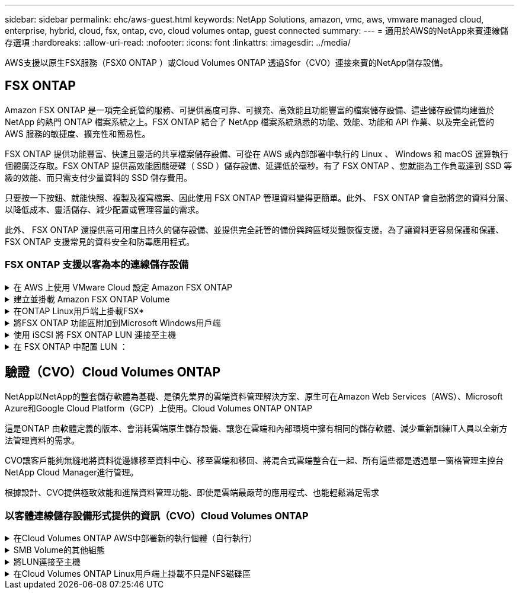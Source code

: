 ---
sidebar: sidebar 
permalink: ehc/aws-guest.html 
keywords: NetApp Solutions, amazon, vmc, aws, vmware managed cloud, enterprise, hybrid, cloud, fsx, ontap, cvo, cloud volumes ontap, guest connected 
summary:  
---
= 適用於AWS的NetApp來賓連線儲存選項
:hardbreaks:
:allow-uri-read: 
:nofooter: 
:icons: font
:linkattrs: 
:imagesdir: ../media/


[role="lead"]
AWS支援以原生FSX服務（FSX0 ONTAP ）或Cloud Volumes ONTAP 透過Sfor（CVO）連接來賓的NetApp儲存設備。



== FSX ONTAP

Amazon FSX ONTAP 是一項完全託管的服務、可提供高度可靠、可擴充、高效能且功能豐富的檔案儲存設備、這些儲存設備均建置於 NetApp 的熱門 ONTAP 檔案系統之上。FSX ONTAP 結合了 NetApp 檔案系統熟悉的功能、效能、功能和 API 作業、以及完全託管的 AWS 服務的敏捷度、擴充性和簡易性。

FSX ONTAP 提供功能豐富、快速且靈活的共享檔案儲存設備、可從在 AWS 或內部部署中執行的 Linux 、 Windows 和 macOS 運算執行個體廣泛存取。FSX ONTAP 提供高效能固態硬碟（ SSD ）儲存設備、延遲低於毫秒。有了 FSX ONTAP 、您就能為工作負載達到 SSD 等級的效能、而只需支付少量資料的 SSD 儲存費用。

只要按一下按鈕、就能快照、複製及複寫檔案、因此使用 FSX ONTAP 管理資料變得更簡單。此外、 FSX ONTAP 會自動將您的資料分層、以降低成本、靈活儲存、減少配置或管理容量的需求。

此外、 FSX ONTAP 還提供高可用度且持久的儲存設備、並提供完全託管的備份與跨區域災難恢復支援。為了讓資料更容易保護和保護、 FSX ONTAP 支援常見的資料安全和防毒應用程式。



=== FSX ONTAP 支援以客為本的連線儲存設備

.在 AWS 上使用 VMware Cloud 設定 Amazon FSX ONTAP
[%collapsible]
====
Amazon FSX ONTAP 檔案可從在 VMware Cloud AWS 的 VMware SDDC 環境中建立的 VM 中、掛載共享區和 LUN 。這些磁碟區也可以安裝在Linux用戶端上、並使用NFS或SMB傳輸協定對應到Windows用戶端、而LUN則可在透過iSCSI掛載時、以區塊裝置的形式在Linux或Windows用戶端上存取。可ONTAP 透過下列步驟快速設定適用於NetApp的Amazon FSX。


NOTE: Amazon FSX ONTAP 和 VMware Cloud on AWS 必須位於相同的可用性區域、才能達到更好的效能、並避免在可用性區域之間傳輸資料費用。

====
.建立並掛載 Amazon FSX ONTAP Volume
[%collapsible]
====
若要建立並掛載 Amazon FSX ONTAP 檔案系統、請完成下列步驟：

. 開啟 link:https://console.aws.amazon.com/fsx/["Amazon FSX主控台"] 然後選擇Create file system（建立檔案系統）以啟動檔案系統建立精靈。
. 在「選取檔案系統類型」頁面上、選擇 Amazon FSX ONTAP 、然後選擇「下一步」。此時將顯示Create File System（創建文件系統）頁面。


image:aws-fsx-guest-1.png["此圖顯示輸入 / 輸出對話方塊或表示寫入內容"]

. 在「Networking（網路）」區段中、針對Virtual Private Cloud（VPC）選擇適當的VPC和偏好的子網路、以及路由表。在此情況下、會從下拉式清單中選取vmcfsx2.VPC。


image:aws-fsx-guest-2.png["此圖顯示輸入 / 輸出對話方塊或表示寫入內容"]

. 對於建立方法、請選擇「標準建立」。您也可以選擇「快速建立」、但本文件使用「標準建立」選項。


image:aws-fsx-guest-3.png["此圖顯示輸入 / 輸出對話方塊或表示寫入內容"]

. 在「Networking（網路）」區段中、針對Virtual Private Cloud（VPC）選擇適當的VPC和偏好的子網路、以及路由表。在此情況下、會從下拉式清單中選取vmcfsx2.VPC。


image:aws-fsx-guest-4.png["此圖顯示輸入 / 輸出對話方塊或表示寫入內容"]


NOTE: 在「Networking（網路）」區段中、針對Virtual Private Cloud（VPC）選擇適當的VPC和偏好的子網路、以及路由表。在此情況下、會從下拉式清單中選取vmcfsx2.VPC。

. 在「安全性與加密」區段中、針對加密金鑰選擇AWS金鑰管理服務（AWS KMS）加密金鑰、以保護檔案系統閒置的資料。在「檔案系統管理密碼」中、輸入fsxadmin使用者的安全密碼。


image:aws-fsx-guest-5.png["此圖顯示輸入 / 輸出對話方塊或表示寫入內容"]

. 在虛ONTAP 擬機器中、指定與vsadmin搭配使用的密碼、以便使用REST API或CLI來管理功能。如果未指定密碼、則可使用fsxadmin使用者來管理SVM。在Active Directory區段中、請務必將Active Directory加入SVM、以進行SMB共用資源的資源配置。在「預設儲存虛擬機器組態」區段中、提供此驗證中儲存設備的名稱、即使用自我管理的Active Directory網域來配置SMB共用。


image:aws-fsx-guest-6.png["此圖顯示輸入 / 輸出對話方塊或表示寫入內容"]

. 在「預設Volume組態」區段中、指定Volume名稱和大小。這是NFS Volume。若要提升儲存效率、請選擇「啟用」以開啟ONTAP 「不支援的儲存效率」功能（壓縮、重複資料刪除和壓縮）、或選擇「停用」以關閉這些功能。


image:aws-fsx-guest-7.png["此圖顯示輸入 / 輸出對話方塊或表示寫入內容"]

. 檢閱「Create File System（建立檔案系統）」頁面上顯示的檔案系統組態。
. 按一下建立檔案系統。


image:aws-fsx-guest-8.png["此圖顯示輸入 / 輸出對話方塊或表示寫入內容"] image:aws-fsx-guest-9.png["此圖顯示輸入 / 輸出對話方塊或表示寫入內容"] image:aws-fsx-guest-10.png["此圖顯示輸入 / 輸出對話方塊或表示寫入內容"]

如需更多詳細資訊link:https://docs.aws.amazon.com/fsx/latest/ONTAPGuide/getting-started.html["Amazon FSX ONTAP 快速入門"]、請參閱。

依照上述方式建立檔案系統之後、請使用所需的大小和傳輸協定來建立磁碟區。

. 開啟 link:https://console.aws.amazon.com/fsx/["Amazon FSX主控台"]。
. 在左側導覽窗格中、選擇「檔案系統」、然後選擇ONTAP 您要建立Volume的作業系統。
. 選取Volume（磁碟區）索引標籤。
. 選取「Create Volume（建立Volume）」索引標籤。
. 此時將出現Create Volume（創建Volume）對話框。


為了進行示範、本節會建立NFS磁碟區、以便輕鬆掛載於AWS上VMware雲端上執行的VM。nfsdemov01的建立方式如下所示：

image:aws-fsx-guest-11.png["此圖顯示輸入 / 輸出對話方塊或表示寫入內容"]

====
.在ONTAP Linux用戶端上掛載FSX*
[%collapsible]
====
以掛載ONTAP 上一步建立的FSXSf問題Volume。在AWS SDDC上VMC內的Linux VM中、完成下列步驟：

. 連線至指定的Linux執行個體。
. 使用Secure Shell（SSH）在執行個體上開啟終端機、然後以適當的認證登入。
. 使用下列命令建立磁碟區掛載點的目錄：
+
 $ sudo mkdir /fsx/nfsdemovol01
. 將 Amazon FSX ONTAP NFS 磁碟區掛載到上一個步驟所建立的目錄。
+
 sudo mount -t nfs nfsvers=4.1,198.19.254.239:/nfsdemovol01 /fsx/nfsdemovol01


image:aws-fsx-guest-20.png["此圖顯示輸入 / 輸出對話方塊或表示寫入內容"]

. 執行後、請執行df命令來驗證掛載。


image:aws-fsx-guest-21.png["此圖顯示輸入 / 輸出對話方塊或表示寫入內容"]

.在ONTAP Linux用戶端上掛載FSX*
video::c3befe1b-4f32-4839-a031-b01200fb6d60[panopto]
====
.將FSX ONTAP 功能區附加到Microsoft Windows用戶端
[%collapsible]
====
若要管理及對應Amazon FSX檔案系統上的檔案共用、必須使用共用資料夾GUI。

. 開啟「開始」功能表、然後使用「以系統管理員身分執行」執行fsmgmt．msc。這樣做會開啟「共用資料夾GUI」工具。
. 按一下「行動」>「所有工作」、然後選擇「連線至其他電腦」。
. 對於另一台電腦、請輸入儲存虛擬機器（SVM）的DNS名稱。例如、本範例使用FSXSMBTESTIN01.FSXTESTIN.local。



NOTE: 若要在Amazon FSX主控台找到SVM的DNS名稱、請選擇「儲存虛擬機器」、選擇「SVM」、然後向下捲動至「端點」以尋找SMB DNS名稱。按一下「確定」。Amazon FSX檔案系統會出現在共用資料夾的清單中。

image:aws-fsx-guest-22.png["此圖顯示輸入 / 輸出對話方塊或表示寫入內容"]

. 在「共享資料夾」工具中、選擇左窗格中的「共享」、即可查看Amazon FSX檔案系統的作用中共用。


image:aws-fsx-guest-23.png["此圖顯示輸入 / 輸出對話方塊或表示寫入內容"]

. 現在請選擇新的共用區、然後完成「建立共用資料夾」精靈。


image:aws-fsx-guest-24.png["此圖顯示輸入 / 輸出對話方塊或表示寫入內容"] image:aws-fsx-guest-25.png["此圖顯示輸入 / 輸出對話方塊或表示寫入內容"]

若要深入瞭解如何在Amazon FSX檔案系統上建立及管理SMB共用區、請參閱 link:https://docs.aws.amazon.com/fsx/latest/ONTAPGuide/create-smb-shares.html["建立SMB共用"]。

. 連線到位後、即可附加SMB共用區並用於應用程式資料。若要完成此作業、請複製共用路徑、然後使用「對應網路磁碟機」選項、將磁碟區掛載到AWS SDDC上VMware Cloud上執行的VM上。


image:aws-fsx-guest-26.png["此圖顯示輸入 / 輸出對話方塊或表示寫入內容"]

====
.使用 iSCSI 將 FSX ONTAP LUN 連接至主機
[%collapsible]
====
.使用 iSCSI 將 FSX ONTAP LUN 連接至主機
video::0d03e040-634f-4086-8cb5-b01200fb8515[panopto]
FSX的iSCSI流量會透過上一節所提供的路由、通過VMware Transit Connect/AWS Transit Gateway傳輸。要在 Amazon FSX ONTAP 中配置 LUN ，請參閱找到的文檔link:https://docs.aws.amazon.com/fsx/latest/ONTAPGuide/supported-fsx-clients.html["請按這裡"]。

在Linux用戶端上、請確定iSCSI精靈正在執行。配置LUN後、請參閱有關使用Ubuntu進行iSCSI組態的詳細指南（範例）。 link:https://ubuntu.com/server/docs/service-iscsi["請按這裡"]。

本文將說明如何將iSCSI LUN連接至Windows主機：

====
.在 FSX ONTAP 中配置 LUN ：
[%collapsible]
====
. 使用ONTAP FSX的管理連接埠存取NetApp Sfor ONTAP the Sfor the Sfof the文件系統。
. 依照規模調整輸出所示、以所需大小建立LUN。
+
 FsxId040eacc5d0ac31017::> lun create -vserver vmcfsxval2svm -volume nimfsxscsivol -lun nimofsxlun01 -size 5gb -ostype windows -space-reserve enabled


在此範例中、我們建立的LUN大小為5g（5368709120）。

. 建立必要的igroup來控制哪些主機可以存取特定LUN。


[listing]
----
FsxId040eacc5d0ac31017::> igroup create -vserver vmcfsxval2svm -igroup winIG -protocol iscsi -ostype windows -initiator iqn.1991-05.com.microsoft:vmcdc01.fsxtesting.local

FsxId040eacc5d0ac31017::> igroup show

Vserver   Igroup       Protocol OS Type  Initiators

--------- ------------ -------- -------- ------------------------------------

vmcfsxval2svm

          ubuntu01     iscsi    linux    iqn.2021-10.com.ubuntu:01:initiator01

vmcfsxval2svm

          winIG        iscsi    windows  iqn.1991-05.com.microsoft:vmcdc01.fsxtesting.local
----
顯示兩個項目。

. 使用下列命令將LUN對應至igroup：


[listing]
----
FsxId040eacc5d0ac31017::> lun map -vserver vmcfsxval2svm -path /vol/nimfsxscsivol/nimofsxlun01 -igroup winIG

FsxId040eacc5d0ac31017::> lun show

Vserver   Path                            State   Mapped   Type        Size

--------- ------------------------------- ------- -------- -------- --------

vmcfsxval2svm

          /vol/blocktest01/lun01          online  mapped   linux         5GB

vmcfsxval2svm

          /vol/nimfsxscsivol/nimofsxlun01 online  mapped   windows       5GB
----
顯示兩個項目。

. 將新配置的LUN連接至Windows VM：


若要在AWS SDDC上連接位於VMware雲端上的Windows主機、請完成下列步驟：

. 將RDP移至AWS SDDC上VMware Cloud上的Windows VM。
. 瀏覽至「伺服器管理員」>「儀表板」>「工具」>「iSCSI啟動器」、以開啟「iSCSI啟動器內容」對話方塊。
. 在「Discovery（探索）」索引標籤中、按一下「Discover Portal（探索入口網站）」或「Add Portal（新增入口網站）」、然後輸入iSCSI目標連接埠的IP位
. 從「目標」索引標籤中選取探索到的目標、然後按一下「登入」或「連線」。
. 選取「啟用多重路徑」、然後選取「電腦啟動時自動還原此連線」或「將此連線新增至最愛目標清單」。按一下進階。



NOTE: Windows主機必須與叢集中的每個節點建立iSCSI連線。原生DSM會選取最佳路徑。

image:aws-fsx-guest-30.png["此圖顯示輸入 / 輸出對話方塊或表示寫入內容"]

儲存虛擬機器（SVM）上的LUN會在Windows主機上顯示為磁碟。主機不會自動探索任何新增的磁碟。完成下列步驟、觸發手動重新掃描以探索磁碟：

. 開啟Windows電腦管理公用程式：「開始」>「系統管理工具」>「電腦管理」。
. 展開導覽樹狀結構中的「Storage（儲存）」節點。
. 按一下「磁碟管理」。
. 按一下「行動」>「重新掃描磁碟」。


image:aws-fsx-guest-31.png["此圖顯示輸入 / 輸出對話方塊或表示寫入內容"]

當Windows主機首次存取新LUN時、它沒有分割區或檔案系統。完成下列步驟、即可初始化LUN、並選擇性地使用檔案系統格式化LUN：

. 啟動Windows磁碟管理。
. 以滑鼠右鍵按一下LUN、然後選取所需的磁碟或磁碟分割類型。
. 依照精靈中的指示進行。在此範例中、磁碟機F：已掛載。


image:aws-fsx-guest-32.png["此圖顯示輸入 / 輸出對話方塊或表示寫入內容"]

====


== 驗證（CVO）Cloud Volumes ONTAP

NetApp以NetApp的整套儲存軟體為基礎、是領先業界的雲端資料管理解決方案、原生可在Amazon Web Services（AWS）、Microsoft Azure和Google Cloud Platform（GCP）上使用。Cloud Volumes ONTAP ONTAP

這是ONTAP 由軟體定義的版本、會消耗雲端原生儲存設備、讓您在雲端和內部環境中擁有相同的儲存軟體、減少重新訓練IT人員以全新方法管理資料的需求。

CVO讓客戶能夠無縫地將資料從邊緣移至資料中心、移至雲端和移回、將混合式雲端整合在一起、所有這些都是透過單一窗格管理主控台NetApp Cloud Manager進行管理。

根據設計、CVO提供極致效能和進階資料管理功能、即使是雲端最嚴苛的應用程式、也能輕鬆滿足需求



=== 以客體連線儲存設備形式提供的資訊（CVO）Cloud Volumes ONTAP

.在Cloud Volumes ONTAP AWS中部署新的執行個體（自行執行）
[%collapsible]
====
您可以從在AWS SDDC環境的VMware Cloud上建立的VM掛載支援資源和LUN。Cloud Volumes ONTAP這些磁碟區也可掛載於原生AWS VM Linux Windows用戶端、而LUN Cloud Volumes ONTAP 則可在透過iSCSI掛載時、以區塊裝置的形式在Linux或Windows用戶端上存取、因為它支援iSCSI、SMB及NFS傳輸協定。只需幾個簡單步驟、即可設定各個資料區。Cloud Volumes ONTAP

若要將磁碟區從內部部署環境複寫到雲端以進行災難恢復或移轉、請使用站台對站台VPN或DirectConnect、建立與AWS的網路連線。將內部部署的資料複寫到Cloud Volumes ONTAP 內部部署的不適用範圍。若要在內部部署Cloud Volumes ONTAP 和不間斷系統之間複寫資料、請參閱 link:https://docs.netapp.com/us-en/occm/task_replicating_data.html#setting-up-data-replication-between-systems["設定系統之間的資料複寫"]。


NOTE: 使用 link:https://cloud.netapp.com/cvo-sizer["Szizer Cloud Volumes ONTAP"] 以準確調整Cloud Volumes ONTAP 實體執行個體的大小。此外、也要監控內部部署效能、以作為Cloud Volumes ONTAP 參考資料的輸入。

. 登入NetApp Cloud Central；「Fabric View（架構檢視）」畫面隨即顯示。找到Cloud Volumes ONTAP 「解決方案」索引標籤、然後選取「前往Cloud Manager」。登入之後、便會顯示「畫版」畫面。


image:aws-cvo-guest-1.png["此圖顯示輸入 / 輸出對話方塊或表示寫入內容"]

. 在Cloud Manager首頁上、按一下「Add a Working Environment（新增工作環境）」、然後選取AWS做為雲端和系統組態類型。


image:aws-cvo-guest-2.png["此圖顯示輸入 / 輸出對話方塊或表示寫入內容"]

. 提供要建立的環境詳細資料、包括環境名稱和管理員認證資料。按一下「繼續」。


image:aws-cvo-guest-3.png["此圖顯示輸入 / 輸出對話方塊或表示寫入內容"]

. 選取 Cloud Volumes ONTAP 部署的附加服務、包括 BlueXP 分類、 BlueXP 備份與還原、以及 Cloud Insights 。按一下「繼續」。


image:aws-cvo-guest-4.png["此圖顯示輸入 / 輸出對話方塊或表示寫入內容"]

. 在「HA部署模型」頁面上、選擇「多可用度區域」組態。


image:aws-cvo-guest-5.png["此圖顯示輸入 / 輸出對話方塊或表示寫入內容"]

. 在「Region & VPC（地區與VPC）」頁面上、輸入網路資訊、然後按一下「Continue（繼續）」。


image:aws-cvo-guest-6.png["此圖顯示輸入 / 輸出對話方塊或表示寫入內容"]

. 在「連線能力與SSH驗證」頁面上、選擇HA配對與中介器的連線方法。


image:aws-cvo-guest-7.png["此圖顯示輸入 / 輸出對話方塊或表示寫入內容"]

. 指定浮動IP位址、然後按一下「Continue（繼續）」。


image:aws-cvo-guest-8.png["此圖顯示輸入 / 輸出對話方塊或表示寫入內容"]

. 選取適當的路由表以納入通往浮動IP位址的路由、然後按一下「Continue（繼續）」。


image:aws-cvo-guest-9.png["此圖顯示輸入 / 輸出對話方塊或表示寫入內容"]

. 在「Data Encryption（資料加密）」頁面上、選擇「AWS託管加密」。


image:aws-cvo-guest-10.png["此圖顯示輸入 / 輸出對話方塊或表示寫入內容"]

. 選取使用許可選項：「隨用隨付」或「BYOL」以使用現有的授權。在此範例中、會使用隨用隨付選項。


image:aws-cvo-guest-11.png["此圖顯示輸入 / 輸出對話方塊或表示寫入內容"]

. 根據要部署在AWS SDDC上VMware雲端上執行的VM上的工作負載類型、選擇幾個預先設定的套件。


image:aws-cvo-guest-12.png["此圖顯示輸入 / 輸出對話方塊或表示寫入內容"]

. 在「Review & Approve（檢閱與核准）」頁面上、檢閱並確認所做的選擇。若要建立Cloud Volumes ONTAP 此實例、請按一下「Go（執行）」。


image:aws-cvo-guest-13.png["此圖顯示輸入 / 輸出對話方塊或表示寫入內容"]

. 完成供應後、此功能會列在「畫版」頁面上的工作環境中。Cloud Volumes ONTAP


image:aws-cvo-guest-14.png["此圖顯示輸入 / 輸出對話方塊或表示寫入內容"]

====
.SMB Volume的其他組態
[%collapsible]
====
. 工作環境準備好之後、請確定CIFS伺服器已設定適當的DNS和Active Directory組態參數。您必須先執行此步驟、才能建立SMB Volume。


image:aws-cvo-guest-20.png["此圖顯示輸入 / 輸出對話方塊或表示寫入內容"]

. 選取CVO執行個體以建立磁碟區、然後按一下Create Volume（建立磁碟區）選項。選擇適當的大小、然後由Cloud Manager選擇內含的Aggregate、或使用進階分配機制將其放置在特定的Aggregate上。在此示範中、SMB被選取為傳輸協定。


image:aws-cvo-guest-21.png["此圖顯示輸入 / 輸出對話方塊或表示寫入內容"]

. 在配置磁碟區之後、磁碟區會出現在「Volumes（磁碟區）」窗格下方。由於CIFS共用區已配置完成、因此您應授予使用者或群組檔案和資料夾的權限、並確認這些使用者可以存取共用區並建立檔案。


image:aws-cvo-guest-22.png["此圖顯示輸入 / 輸出對話方塊或表示寫入內容"]

. 建立磁碟區之後、請使用mount命令、從AWS SDDC主機上VMware Cloud上執行的VM連線至共用區。
. 複製下列路徑、然後使用「對應網路磁碟機」選項、將磁碟區掛載到AWS SDDC中VMware Cloud上執行的VM上。


image:aws-cvo-guest-23.png["此圖顯示輸入 / 輸出對話方塊或表示寫入內容"] image:aws-cvo-guest-24.png["此圖顯示輸入 / 輸出對話方塊或表示寫入內容"]

====
.將LUN連接至主機
[%collapsible]
====
若要將Cloud Volumes ONTAP LUN連接至主機、請完成下列步驟：

. 在Cloud Manager的「Canvases」頁面上、按兩下Cloud Volumes ONTAP 「功能性環境」以建立及管理Volume。
. 按一下「Add Volume（新增Volume）」>「New Volume（新Volume）」、選取「iSCSI（iSCSI）」、然後按一按一下「繼續」。


image:aws-cvo-guest-30.png["此圖顯示輸入 / 輸出對話方塊或表示寫入內容"] image:aws-cvo-guest-31.png["此圖顯示輸入 / 輸出對話方塊或表示寫入內容"]

. 配置磁碟區之後、選取磁碟區、然後按一下「Target IQN」。若要複製iSCSI合格名稱（IQN）、請按一下複製。設定從主機到 LUN 的 iSCSI 連線。


若要針對位於AWS SDDC上VMware Cloud上的主機完成相同的作業、請完成下列步驟：

. 將RDP移至AWS上VMware雲端上的VM。
. 開啟「iSCSI啟動器內容」對話方塊：「伺服器管理員」>「儀表板」>「工具」>「iSCSI啟動器」。
. 在「Discovery（探索）」索引標籤中、按一下「Discover Portal（探索入口網站）」或「Add Portal（新增入口網站）」、然後輸入iSCSI目標連接埠的IP位
. 從「目標」索引標籤中選取探索到的目標、然後按一下「登入」或「連線」。
. 選取「啟用多重路徑」、然後選取「電腦啟動時自動還原此連線」或「將此連線新增至最愛目標清單」。按一下進階。



NOTE: Windows主機必須與叢集中的每個節點建立iSCSI連線。原生DSM會選取最佳路徑。

image:aws-cvo-guest-32.png["此圖顯示輸入 / 輸出對話方塊或表示寫入內容"]

SVM的LUN會顯示為Windows主機的磁碟。主機不會自動探索任何新增的磁碟。完成下列步驟、觸發手動重新掃描以探索磁碟：

. 開啟Windows電腦管理公用程式：「開始」>「系統管理工具」>「電腦管理」。
. 展開導覽樹狀結構中的「Storage（儲存）」節點。
. 按一下「磁碟管理」。
. 按一下「行動」>「重新掃描磁碟」。


image:aws-cvo-guest-33.png["此圖顯示輸入 / 輸出對話方塊或表示寫入內容"]

當Windows主機首次存取新LUN時、它沒有分割區或檔案系統。初始化LUN；並可選擇完成下列步驟、以檔案系統格式化LUN：

. 啟動Windows磁碟管理。
. 以滑鼠右鍵按一下LUN、然後選取所需的磁碟或磁碟分割類型。
. 依照精靈中的指示進行。在此範例中、磁碟機F：已掛載。


image:aws-cvo-guest-34.png["此圖顯示輸入 / 輸出對話方塊或表示寫入內容"]

在Linux用戶端上、確定iSCSI精靈正在執行。配置LUN之後、請參閱Linux套裝作業系統的iSCSI組態詳細指南。例如、可以找到Ubuntu iSCSI組態 link:https://ubuntu.com/server/docs/service-iscsi["請按這裡"]。若要驗證、請從Shell執行lsblk cmd。

====
.在Cloud Volumes ONTAP Linux用戶端上掛載不只是NFS磁碟區
[%collapsible]
====
若要從Cloud Volumes ONTAP AWS SDDC上VMC內的VM掛載支援功能（DIY）檔案系統、請完成下列步驟：

. 連線至指定的Linux執行個體。
. 使用安全Shell（SSH）開啟執行個體上的終端機、然後以適當的認證登入。
. 使用下列命令建立磁碟區掛載點的目錄。
+
 $ sudo mkdir /fsxcvotesting01/nfsdemovol01
. 將 Amazon FSX ONTAP NFS 磁碟區掛載到上一個步驟所建立的目錄。
+
 sudo mount -t nfs nfsvers=4.1,172.16.0.2:/nfsdemovol01 /fsxcvotesting01/nfsdemovol01


image:aws-cvo-guest-40.png["此圖顯示輸入 / 輸出對話方塊或表示寫入內容"] image:aws-cvo-guest-41.png["此圖顯示輸入 / 輸出對話方塊或表示寫入內容"]

====